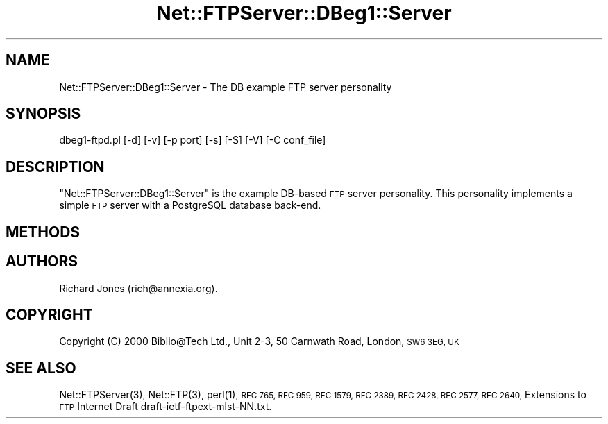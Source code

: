 .\" Automatically generated by Pod::Man 4.14 (Pod::Simple 3.40)
.\"
.\" Standard preamble:
.\" ========================================================================
.de Sp \" Vertical space (when we can't use .PP)
.if t .sp .5v
.if n .sp
..
.de Vb \" Begin verbatim text
.ft CW
.nf
.ne \\$1
..
.de Ve \" End verbatim text
.ft R
.fi
..
.\" Set up some character translations and predefined strings.  \*(-- will
.\" give an unbreakable dash, \*(PI will give pi, \*(L" will give a left
.\" double quote, and \*(R" will give a right double quote.  \*(C+ will
.\" give a nicer C++.  Capital omega is used to do unbreakable dashes and
.\" therefore won't be available.  \*(C` and \*(C' expand to `' in nroff,
.\" nothing in troff, for use with C<>.
.tr \(*W-
.ds C+ C\v'-.1v'\h'-1p'\s-2+\h'-1p'+\s0\v'.1v'\h'-1p'
.ie n \{\
.    ds -- \(*W-
.    ds PI pi
.    if (\n(.H=4u)&(1m=24u) .ds -- \(*W\h'-12u'\(*W\h'-12u'-\" diablo 10 pitch
.    if (\n(.H=4u)&(1m=20u) .ds -- \(*W\h'-12u'\(*W\h'-8u'-\"  diablo 12 pitch
.    ds L" ""
.    ds R" ""
.    ds C` ""
.    ds C' ""
'br\}
.el\{\
.    ds -- \|\(em\|
.    ds PI \(*p
.    ds L" ``
.    ds R" ''
.    ds C`
.    ds C'
'br\}
.\"
.\" Escape single quotes in literal strings from groff's Unicode transform.
.ie \n(.g .ds Aq \(aq
.el       .ds Aq '
.\"
.\" If the F register is >0, we'll generate index entries on stderr for
.\" titles (.TH), headers (.SH), subsections (.SS), items (.Ip), and index
.\" entries marked with X<> in POD.  Of course, you'll have to process the
.\" output yourself in some meaningful fashion.
.\"
.\" Avoid warning from groff about undefined register 'F'.
.de IX
..
.nr rF 0
.if \n(.g .if rF .nr rF 1
.if (\n(rF:(\n(.g==0)) \{\
.    if \nF \{\
.        de IX
.        tm Index:\\$1\t\\n%\t"\\$2"
..
.        if !\nF==2 \{\
.            nr % 0
.            nr F 2
.        \}
.    \}
.\}
.rr rF
.\" ========================================================================
.\"
.IX Title "Net::FTPServer::DBeg1::Server 3"
.TH Net::FTPServer::DBeg1::Server 3 "2012-11-22" "perl v5.32.0" "User Contributed Perl Documentation"
.\" For nroff, turn off justification.  Always turn off hyphenation; it makes
.\" way too many mistakes in technical documents.
.if n .ad l
.nh
.SH "NAME"
Net::FTPServer::DBeg1::Server \- The DB example FTP server personality
.SH "SYNOPSIS"
.IX Header "SYNOPSIS"
.Vb 1
\&  dbeg1\-ftpd.pl [\-d] [\-v] [\-p port] [\-s] [\-S] [\-V] [\-C conf_file]
.Ve
.SH "DESCRIPTION"
.IX Header "DESCRIPTION"
\&\f(CW\*(C`Net::FTPServer::DBeg1::Server\*(C'\fR is the example DB-based \s-1FTP\s0 server
personality. This personality implements a simple
\&\s-1FTP\s0 server with a PostgreSQL database back-end.
.SH "METHODS"
.IX Header "METHODS"
.SH "AUTHORS"
.IX Header "AUTHORS"
Richard Jones (rich@annexia.org).
.SH "COPYRIGHT"
.IX Header "COPYRIGHT"
Copyright (C) 2000 Biblio@Tech Ltd., Unit 2\-3, 50 Carnwath Road,
London, \s-1SW6 3EG, UK\s0
.SH "SEE ALSO"
.IX Header "SEE ALSO"
\&\f(CWNet::FTPServer(3)\fR,
\&\f(CWNet::FTP(3)\fR,
\&\f(CWperl(1)\fR,
\&\s-1RFC 765,
RFC 959,
RFC 1579,
RFC 2389,
RFC 2428,
RFC 2577,
RFC 2640,\s0
Extensions to \s-1FTP\s0 Internet Draft draft\-ietf\-ftpext\-mlst\-NN.txt.
